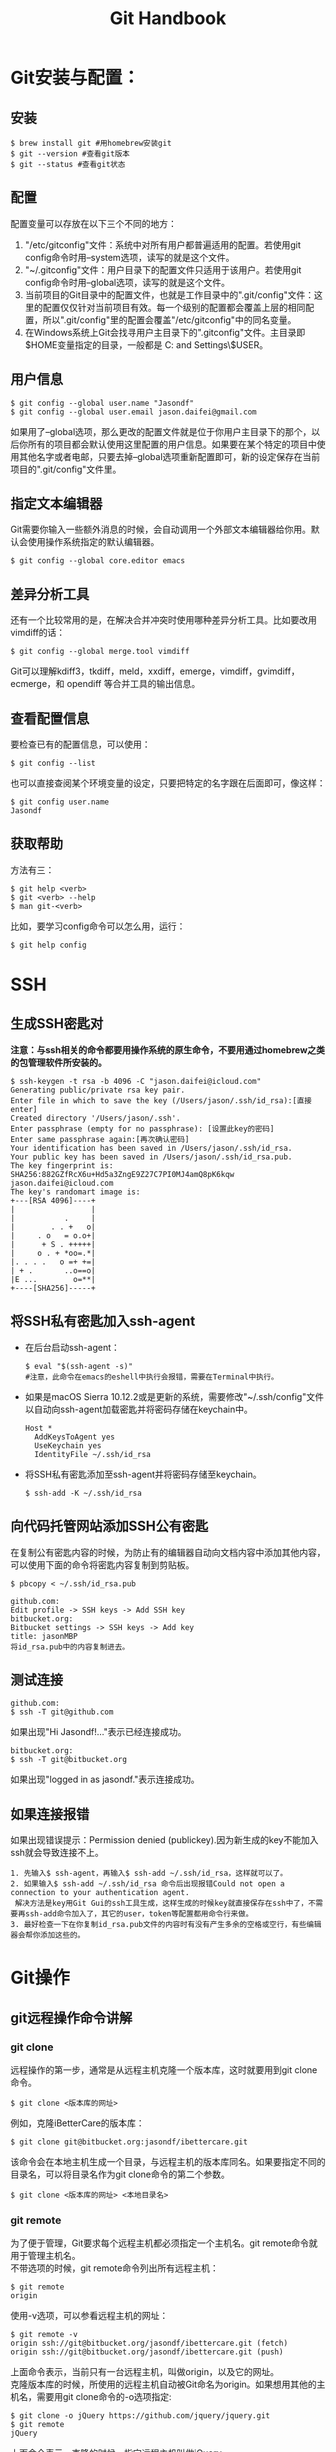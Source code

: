 #+OPTIONS: \n:t #换行不必输入两个
#+OPTIONS: _:nil #禁用下划线转义
#+OPTIONS: ^:nil

#+TITLE: Git Handbook

* Git安装与配置：

** 安装

#+BEGIN_EXAMPLE
 $ brew install git #用homebrew安装git
 $ git --version #查看git版本
 $ git --status #查看git状态
#+END_EXAMPLE
 
** 配置

配置变量可以存放在以下三个不同的地方：
 1.  "/etc/gitconfig"文件：系统中对所有用户都普遍适用的配置。若使用git config命令时用--system选项，读写的就是这个文件。
 2. "~/.gitconfig"文件：用户目录下的配置文件只适用于该用户。若使用git config命令时用--global选项，读写的就是这个文件。
 3. 当前项目的Git目录中的配置文件，也就是工作目录中的".git/config"文件：这里的配置仅仅针对当前项目有效。每一个级别的配置都会覆盖上层的相同配置，所以".git/config"里的配置会覆盖"/etc/gitconfig"中的同名变量。
 4. 在Windows系统上Git会找寻用户主目录下的".gitconfig"文件。主目录即$HOME变量指定的目录，一般都是 C:\Documents and Settings\$USER。 

** 用户信息

#+BEGIN_EXAMPLE
 $ git config --global user.name "Jasondf"
 $ git config --global user.email jason.daifei@gmail.com
#+END_EXAMPLE

如果用了--global选项，那么更改的配置文件就是位于你用户主目录下的那个，以后你所有的项目都会默认使用这里配置的用户信息。如果要在某个特定的项目中使用其他名字或者电邮，只要去掉--global选项重新配置即可，新的设定保存在当前项目的".git/config"文件里。

** 指定文本编辑器

Git需要你输入一些额外消息的时候，会自动调用一个外部文本编辑器给你用。默认会使用操作系统指定的默认编辑器。

#+BEGIN_EXAMPLE
 $ git config --global core.editor emacs
#+END_EXAMPLE

** 差异分析工具

还有一个比较常用的是，在解决合并冲突时使用哪种差异分析工具。比如要改用vimdiff的话：

#+BEGIN_EXAMPLE
 $ git config --global merge.tool vimdiff
#+END_EXAMPLE

Git可以理解kdiff3，tkdiff，meld，xxdiff，emerge，vimdiff，gvimdiff，ecmerge，和 opendiff 等合并工具的输出信息。

** 查看配置信息

要检查已有的配置信息，可以使用：

#+BEGIN_EXAMPLE
 $ git config --list
#+END_EXAMPLE

也可以直接查阅某个环境变量的设定，只要把特定的名字跟在后面即可，像这样：

#+BEGIN_EXAMPLE
 $ git config user.name
 Jasondf
#+END_EXAMPLE

** 获取帮助

方法有三：

#+BEGIN_EXAMPLE
 $ git help <verb>
 $ git <verb> --help
 $ man git-<verb>
#+END_EXAMPLE

比如，要学习config命令可以怎么用，运行：

#+BEGIN_EXAMPLE
 $ git help config
#+END_EXAMPLE

* SSH

** 生成SSH密匙对

*注意：与ssh相关的命令都要用操作系统的原生命令，不要用通过homebrew之类的包管理软件所安装的。*

#+BEGIN_EXAMPLE
 $ ssh-keygen -t rsa -b 4096 -C "jason.daifei@icloud.com"
 Generating public/private rsa key pair.
 Enter file in which to save the key (/Users/jason/.ssh/id_rsa):[直接enter]
 Created directory '/Users/jason/.ssh'.
 Enter passphrase (empty for no passphrase): [设置此key的密码]
 Enter same passphrase again:[再次确认密码]
 Your identification has been saved in /Users/jason/.ssh/id_rsa.
 Your public key has been saved in /Users/jason/.ssh/id_rsa.pub.
 The key fingerprint is:
 SHA256:882GZfRcX6u+Hd5a3ZngE9Z27C7PI0MJ4amQ8pK6kqw jason.daifei@icloud.com
 The key's randomart image is:
 +---[RSA 4096]----+
 |                 |
 |           .     |
 |        . . +   o|
 |     . o   = o.o+|
 |      + S . +++++|
 |     o . + *oo=.*|
 |. . . .   o =+ +=|
 | + .       ..o==o|
 |E ...        o=**|
 +----[SHA256]-----+
#+END_EXAMPLE

** 将SSH私有密匙加入ssh-agent

- 在后台启动ssh-agent：

  #+BEGIN_SRC shell
  $ eval "$(ssh-agent -s)" 
  #注意，此命令在emacs的eshell中执行会报错，需要在Terminal中执行。
  #+END_SRC

- 如果是macOS Sierra 10.12.2或是更新的系统，需要修改"~/.ssh/config"文件以自动向ssh-agent加载密匙并将密码存储在keychain中。

  #+BEGIN_SRC text
  Host *
    AddKeysToAgent yes
    UseKeychain yes
    IdentityFile ~/.ssh/id_rsa
  #+END_SRC

- 将SSH私有密匙添加至ssh-agent并将密码存储至keychain。

  #+BEGIN_SRC shell
  $ ssh-add -K ~/.ssh/id_rsa
  #+END_SRC

** 向代码托管网站添加SSH公有密匙

在复制公有密匙内容的时候，为防止有的编辑器自动向文档内容中添加其他内容，可以使用下面的命令将密匙内容复制到剪贴板。

#+BEGIN_SRC shell
 $ pbcopy < ~/.ssh/id_rsa.pub
#+END_SRC

#+BEGIN_EXAMPLE
 github.com:
 Edit profile -> SSH keys -> Add SSH key
 bitbucket.org:
 Bitbucket settings -> SSH keys -> Add key
 title: jasonMBP
 将id_rsa.pub中的内容复制进去。
#+END_EXAMPLE

** 测试连接

#+BEGIN_EXAMPLE
 github.com:
 $ ssh -T git@github.com
#+END_EXAMPLE

如果出现"Hi Jasondf!..."表示已经连接成功。

#+BEGIN_EXAMPLE
 bitbucket.org:
 $ ssh -T git@bitbucket.org
#+END_EXAMPLE

如果出现"logged in as jasondf."表示连接成功。

** 如果连接报错

如果出现错误提示：Permission denied (publickey).因为新生成的key不能加入ssh就会导致连接不上。

#+BEGIN_EXAMPLE
1. 先输入$ ssh-agent，再输入$ ssh-add ~/.ssh/id_rsa，这样就可以了。
2. 如果输入$ ssh-add ~/.ssh/id_rsa 命令后出现报错Could not open a connection to your authentication agent.
 解决方法是key用Git Gui的ssh工具生成，这样生成的时候key就直接保存在ssh中了，不需要再ssh-add命令加入了，其它的user，token等配置都用命令行来做。
3. 最好检查一下在你复制id_rsa.pub文件的内容时有没有产生多余的空格或空行，有些编辑器会帮你添加这些的。
#+END_EXAMPLE

* Git操作

** git远程操作命令讲解

[[file:./gitremoteops.jpg]]

*** git clone

远程操作的第一步，通常是从远程主机克隆一个版本库，这时就要用到git clone命令。

#+BEGIN_EXAMPLE
 $ git clone <版本库的网址>
#+END_EXAMPLE

例如，克隆iBetterCare的版本库：

#+BEGIN_EXAMPLE
 $ git clone git@bitbucket.org:jasondf/ibettercare.git
#+END_EXAMPLE

该命令会在本地主机生成一个目录，与远程主机的版本库同名。如果要指定不同的目录名，可以将目录名作为git clone命令的第二个参数。

#+BEGIN_EXAMPLE
 $ git clone <版本库的网址> <本地目录名>
#+END_EXAMPLE

*** git remote

为了便于管理，Git要求每个远程主机都必须指定一个主机名。git remote命令就用于管理主机名。
不带选项的时候，git remote命令列出所有远程主机：

#+BEGIN_EXAMPLE
 $ git remote
 origin
#+END_EXAMPLE

使用-v选项，可以参看远程主机的网址：

#+BEGIN_EXAMPLE
 $ git remote -v
 origin	ssh://git@bitbucket.org/jasondf/ibettercare.git (fetch)
 origin	ssh://git@bitbucket.org/jasondf/ibettercare.git (push)
#+END_EXAMPLE

上面命令表示，当前只有一台远程主机，叫做origin，以及它的网址。
克隆版本库的时候，所使用的远程主机自动被Git命名为origin。如果想用其他的主机名，需要用git clone命令的-o选项指定:

#+BEGIN_EXAMPLE
 $ git clone -o jQuery https://github.com/jquery/jquery.git
 $ git remote
 jQuery
#+END_EXAMPLE

上面命令表示，克隆的时候，指定远程主机叫做jQuery。
git remote show命令加上主机名，可以查看该主机的详细信息:

#+BEGIN_EXAMPLE
 $ git remote show <主机名>
#+END_EXAMPLE

git remote add命令用于添加远程主机:

#+BEGIN_EXAMPLE
 $ git remote add <主机名> <网址>
#+END_EXAMPLE

git remote rm命令用于删除远程主机:

#+BEGIN_EXAMPLE
 $ git remote rm <主机名>
#+END_EXAMPLE

git remote rename命令用于远程主机的改名:

#+BEGIN_EXAMPLE
 $ git remote rename <原主机名> <新主机名>
#+END_EXAMPLE

*** git fetch

一旦远程主机的版本库有了更新（Git术语叫做commit），需要将这些更新取回本地，这时就要用到git fetch命令。

#+BEGIN_EXAMPLE
 $ git fetch <远程主机名>
#+END_EXAMPLE

上面命令将某个远程主机的更新，全部取回本地。
git fetch命令通常用来查看其他人的进程，因为它取回的代码对你本地的开发代码没有影响。
默认情况下，git fetch取回所有分支（branch）的更新。如果只想取回特定分支的更新，可以指定分支名：

#+BEGIN_EXAMPLE
 $ git fetch <远程主机名> <分支名>
#+END_EXAMPLE

比如，取回origin主机的master分支：

#+BEGIN_EXAMPLE
 $ git fetch origin master
#+END_EXAMPLE

所取回的更新，在本地主机上要用"远程主机名/分支名"的形式读取。比如origin主机的master，就要用origin/master读取。
git branch命令的-r选项，可以用来查看远程分支，-a选项查看所有分支。

#+BEGIN_EXAMPLE
 $ git branch -r
 origin/master
 $ git branch -a
 * master
 remotes/origin/master
#+END_EXAMPLE

上面命令表示，本地主机的当前分支是master，远程分支是origin/master。
取回远程主机的更新以后，可以在它的基础上，使用git checkout命令创建一个新的分支：

#+BEGIN_EXAMPLE
 $ git checkout -b newBrach origin/master
#+END_EXAMPLE

上面命令表示，在origin/master的基础上，创建一个新分支。
此外，也可以使用git merge命令或者git rebase命令，在本地分支上合并远程分支。

#+BEGIN_EXAMPLE
 $ git merge origin/master
 # 或者
 $ git rebase origin/master
#+END_EXAMPLE

上面命令表示在当前分支上，合并origin/master。

*** git pull

git pull命令的作用是，取回远程主机某个分支的更新，再与本地的指定分支合并。命令格式为：

#+BEGIN_EXAMPLE
 $ git pull <远程主机名> <远程分支名>:<本地分支名>
#+END_EXAMPLE

比如，取回origin主机的next分支，与本地的master分支合并，需要写成下面这样：

#+BEGIN_EXAMPLE
  $ git pull origin next:master
#+END_EXAMPLE

如果远程分支是与当前分支合并，则冒号后面的部分可以省略：

#+BEGIN_EXAMPLE
  $ git pull origin next
#+END_EXAMPLE

上面命令表示，取回origin/next分支，再与当前分支合并。实质上，这等同于先做git fetch，再做git merge：

#+BEGIN_EXAMPLE
  $ git fetch origin
  $ git merge origin/next
#+END_EXAMPLE

在某些场合，Git会自动在本地分支与远程分支之间，建立一种追踪关系（tracking）。比如，在git clone的时候，所有本地分支默认与远程主机的同名分支，建立追踪关系，也就是说，本地的master分支自动"追踪"origin/master分支。
Git也允许手动建立追踪关系：

#+BEGIN_EXAMPLE
  $ git branch --set-upstream master origin/next
#+END_EXAMPLE

上面命令指定master分支追踪origin/next分支。
如果当前分支与远程分支存在追踪关系，git pull就可以省略远程分支名：

#+BEGIN_EXAMPLE
  $ git pull origin
#+END_EXAMPLE

上面命令表示，本地的当前分支自动与对应的origin主机"追踪分支"（remote-tracking branch）进行合并。
如果当前分支只有一个追踪分支，连远程主机名都可以省略：

#+BEGIN_EXAMPLE
  $ git pull
#+END_EXAMPLE

上面命令表示，当前分支自动与唯一一个追踪分支进行合并。
如果合并需要采用rebase模式，可以使用--rebase选项：

#+BEGIN_EXAMPLE
  $ git pull --rebase <远程主机名> <远程分支名>:<本地分支名>
#+END_EXAMPLE

如果远程主机删除了某个分支，默认情况下，git pull 不会在拉取远程分支的时候，删除对应的本地分支。这是为了防止由于其他人操作了远程主机，导致git pull不知不觉删除了本地分支。
但是，你可以改变这个行为，加上参数 -p 就会在本地删除远程已经删除的分支：

#+BEGIN_EXAMPLE
  $ git pull -p
  # 等同于下面的命令
  $ git fetch --prune origin 
  $ git fetch -p
#+END_EXAMPLE

*** git push

git push命令用于将本地分支的更新，推送到远程主机。它的格式与git pull命令相仿。

#+BEGIN_EXAMPLE
 $ git push <远程主机名> <本地分支名>:<远程分支名>
#+END_EXAMPLE

注意，分支推送顺序的写法是<来源地>:<目的地>，所以git pull是<远程分支>:<本地分支>，而git push是<本地分支>:<远程分支>。
如果省略远程分支名，则表示将本地分支推送与之存在"追踪关系"的远程分支（通常两者同名），如果该远程分支不存在，则会被新建：

#+BEGIN_EXAMPLE
 $ git push origin master
#+END_EXAMPLE

上面命令表示，将本地的master分支推送到origin主机的master分支。如果后者不存在，则会被新建。
如果省略本地分支名，则表示删除指定的远程分支，因为这等同于推送一个空的本地分支到远程分支：

#+BEGIN_EXAMPLE
 $ git push origin :master
 # 等同于
 $ git push origin --delete master
#+END_EXAMPLE

上面命令表示删除origin主机的master分支。
如果当前分支与远程分支之间存在追踪关系，则本地分支和远程分支都可以省略：

#+BEGIN_EXAMPLE
 $ git push origin
#+END_EXAMPLE

上面命令表示，将当前分支推送到origin主机的对应分支。
如果当前分支只有一个追踪分支，那么主机名都可以省略：

#+BEGIN_EXAMPLE
 $ git push
#+END_EXAMPLE

如果当前分支与多个主机存在追踪关系，则可以使用-u选项指定一个默认主机，这样后面就可以不加任何参数使用git push：

#+BEGIN_EXAMPLE
 $ git push -u origin master
#+END_EXAMPLE

上面命令将本地的master分支推送到origin主机，同时指定origin为默认主机，后面就可以不加任何参数使用git push了。
不带任何参数的git push，默认只推送当前分支，这叫做simple方式。此外，还有一种matching方式，会推送所有有对应的远程分支的本地分支。Git 2.0版本之前，默认采用matching方法，现在改为默认采用simple方式。如果要修改这个设置，可以采用git config命令：

#+BEGIN_EXAMPLE
 $ git config --global push.default matching
 # 或者
 $ git config --global push.default simple
#+END_EXAMPLE

还有一种情况，就是不管是否存在对应的远程分支，将本地的所有分支都推送到远程主机，这时需要使用--all选项：

#+BEGIN_EXAMPLE
 $ git push --all origin
#+END_EXAMPLE

上面命令表示，将所有本地分支都推送到origin主机。
如果远程主机的版本比本地版本更新，推送时Git会报错，要求先在本地做git pull合并差异，然后再推送到远程主机。这时，如果你一定要推送，可以使用--force选项：

#+BEGIN_EXAMPLE
 $ git push --force origin 
#+END_EXAMPLE

上面命令使用--force选项，结果导致远程主机上更新的版本被覆盖。除非你很确定要这样做，否则应该尽量避免使用--force选项。
最后，git push不会推送标签（tag），除非使用--tags选项：

#+BEGIN_EXAMPLE
 $ git push origin --tags
#+END_EXAMPLE

** 实际应用示例

本章节以本地的"~/projects/iBetterCare"项目为示例。

- 如果在代码托管网站(github.com或者bitbucket.org)中还没有相对应的repository，则需要创建一个名称为iBetterCare的repository；

- 进入本地根目录并初始化本地仓库:
  
  #+BEGIN_EXAMPLE
  $ cd ~/projects/iBetterCare 
  $ git init
  #+END_EXAMPLE

  此时在iBetterCare文件夹中会新建一个".git"目录。

- 连接远程repository并创建一个叫origin的别名：(在两个网站中的用户名都是"jasondf")

  #+BEGIN_EXAMPLE
  github.com：
  $ git remote add origin git@github.com:jasondf/iBetterCare.git
  bitbucket.org：(不区分大小写)
  $ git remote add origin git@bitbucket.org:jasondf/ibettercare.git
  #+END_EXAMPLE

- 如果需要先将远程repository的代码clone到本地： 

  #+BEGIN_EXAMPLE
  github.com:
  $ git clone git@github.com:jasondf/iBetterCare.git
  bitbucket.org:
  $ git clone git@bitbucket.org:jasondf/ibettercare.git
  #+END_EXAMPLE

- 如果需要将本地代码push至repository：

  - 添加(stage)本地项目根目录，表示已经开始跟踪这个文件/目录了：

    #+BEGIN_EXAMPLE
    $ git add . 
    #+END_EXAMPLE

  - 添加所有的更改：

    #+BEGIN_EXAMPLE
    $ git add --all
    #+END_EXAMPLE

  - 提交要推送的内容及注释：

    #+BEGIN_EXAMPLE
    $ git commit -m 'initial commit' 
    #+END_EXAMPLE

  - 将本地仓库的内容推送到远端origin的master分支下：

    #+BEGIN_EXAMPLE
    $ git push -u origin master 
    #+END_EXAMPLE

PS,期间可以随时使用"git status"来查看状态。

** 忽略一些文件，不push的方法

在本地项目根目录下创建名称为".gitignore"的文件，写入不需要的文件夹名或文件，每个元素占一行即可。例如：

#+BEGIN_EXAMPLE
 *.[oa]
 告诉Git忽略所有以".o"或".a"结尾的文件。
 一般这类对象文件和存档文件都是编译过程中出现的，我们用不着跟踪它们的版本。
#+END_EXAMPLE

#+BEGIN_EXAMPLE
 *~
 告诉Git忽略所有以波浪符（~）结尾的文件，许多文本编辑软件（比如 Emacs）都用这样的文件名保存副本。
 此外，你可能还需要忽略log，tmp或者pid目录，以及自动生成的文档等等。
 要养成一开始就设置好".gitignore"文件的习惯，以免将来误提交这类无用的文件。
#+END_EXAMPLE 

#+BEGIN_EXAMPLE
 "#"为注释，其后内容将被Git忽略
#+END_EXAMPLE

#+BEGIN_EXAMPLE
 *DS_Store
 /**/*DS_Store
 忽略所有的.DS_Store文件
#+END_EXAMPLE

#+BEGIN_EXAMPLE
 *.a
 忽略所有 .a 结尾的文件
#+END_EXAMPLE

#+BEGIN_EXAMPLE
 !lib.a
 但lib.a除外
#+END_EXAMPLE

#+BEGIN_EXAMPLE
 /TODO
 仅仅忽略项目根目录下的TODO文件，不包括subdir/TODO
#+END_EXAMPLE

#+BEGIN_EXAMPLE
 build/
 忽略 build/ 目录下的所有文件
#+END_EXAMPLE  

#+BEGIN_EXAMPLE
 doc/*.txt
 忽略 doc/notes.txt 但不包括 doc/server/arch.txt
#+END_EXAMPLE

#+BEGIN_EXAMPLE
 doc/**/*.txt
 忽略 doc/ 目录下所有扩展名为 txt 的文件
#+END_EXAMPLE

** 创建一个branch

创建branch可以向还未做好提交准备的代码进行更改。在准备好让所有人知晓代码更改的时候，可以merge修改到repository，并且删除不再需要的branch。需要理解的是，branch只是用于commit操作的指针。创建一个branch的时候，Git只会创建一个新的指针，而不是把所有的文件和文件夹都新创建一遍。

至项目根目录：

#+BEGIN_EXAMPLE
 $ cd ~/projects/iBetterCare 
#+END_EXAMPLE

创建一个分支：

#+BEGIN_EXAMPLE
 $ git branch developing
#+END_EXAMPLE

此时只是创建了一个developing branch，但是并没有将你切换至该branch。此时repository的历史没有发生改变。我们所得到的只是一个指向当前branch的指针。要想在新的branch上开始工作，则需要对想使用的branch进行检出。

检出分支并开始使用：

#+BEGIN_EXAMPLE
 $ git checkout developing
#+END_EXAMPLE

此时会显示：Switched to branch 'developing'。如果用git status命令查看，会显示：On branch developing。
对项目中的文件进行修改并保存。

用git status查看状态：

#+BEGIN_EXAMPLE
On branch developing
Changes not staged for commit:
    (use "git add <file>..." to update what will be committed)
    (use "git checkout -- <file>..." to discard changes in working directory)

    modified:   app/models/BaseDataInit.java

    no changes added to commit (use "git add" and/or "git commit -a")

#+END_EXAMPLE

注意第一行的"On branch developing"。在stage或是commit变更之前，总是要检查这一行，确保你要对其进行更改的branch已经被检出。

添加文件(stage)：

#+BEGIN_EXAMPLE
 $ git add .
#+END_EXAMPLE

commit更改：

#+BEGIN_EXAMPLE
 $ git commit . -m 'making a change in a branch'
 [developing dce46bc] making change in a branch
 1 file changed, 2 insertions(+)
#+END_EXAMPLE

现在可以将所做的修改merge到master分支了。

** merge更改

切换至master分支:

#+BEGIN_EXAMPLE
 $ git checkout master
#+END_EXAMPLE

将developing分支的更改merge到master分支:

#+BEGIN_EXAMPLE
 $ git merge developing
#+END_EXAMPLE

查看分支：

#+BEGIN_EXAMPLE
 本地：$ git branch
 所有：$ git branch -a
#+END_EXAMPLE

如果以后不会使用developing分支的话，可以将其删除:

#+BEGIN_EXAMPLE
 本地：
 $ git branch -d developing (-D表示强制删除)
 远程：
 $ git push origin :developing
#+END_EXAMPLE

现在本地的Local/master分支和远端的Origin/master分支是不一致的，可以通过git push origin master命令将本地master分支中的更改push到网站的master分支了。

** 撤销未commit的更改

撤销unstaged的更改(还没有使用git add进行stage操作)

#+BEGIN_EXAMPLE
  撤销项目中所有更改：
     git checkout -- .
  撤销指定文件的更改：
     git checkout -- <file>...
#+END_EXAMPLE

撤销staged的更改(已经使用过git add进行了stage操作)

#+BEGIN_EXAMPLE
  1. git reset HEAD <file>...或者git reset HEAD .
  2. git checkout -- . 或者git checkout -- <file>...
#+END_EXAMPLE

** 对已经commit过的数据进行修正




** 冲突处理

*** 查看变更

#+BEGIN_SRC shell
 $ git diff
#+END_SRC

*** stash

开发人员常常遇到这种情况：花了几天时间一直在做一个新功能，已经改了差不多十几个文件，突然有一个bug需要紧急解决，然后给一个build测试组。之前基本上靠手动备份，费时且容易出错。
git stash命令简而言之就是帮助开发人员暂时搁置当前已做的改动，倒退到改动前的状态，进行其他的必要操作（比如发布，或者解决一个bug，或者branch，等等），之后还可以重新载入之前搁置的改动。

#+BEGIN_EXAMPLE
1. 把所有的改动加到staging area。
 $ git add .
2. 搁置变更
 $ git stash
到这里，当前工作平台就回复到改动之前了。该干嘛干嘛。
……
3. 需要找回之前搁置的改动继续先前的工作了？
 $ git stash apply
4. 查看所有的搁置版本（可能搁置了很多次，最好不要这样，容易搞混）：
 $ git stash list 
5. 在出现一个搁置栈的情况下，比如如果你想找回栈中的第2个：
 $ git stash apply stash@{1}
6. 如果想找回第1个：
 $ git stash pop
7. 删除一个stash：
 $ git stash drop <id>
8. 删除所有stash：
 $ git stash clear
#+END_EXAMPLE

** 疑难问题分析和解决

#+BEGIN_EXAMPLE
如果输入$ git remote add origin ssh://git@bitbucket.org/jasondf/ibettercare.git提示出错信息：fatal: remote origin already exists.
   1) 先输入：$ git remote rm origin
   2) 再输入：$ git remote add origin ssh://git@bitbucket.org/jasondf/ibettercare.git就不会报错了！
#+END_EXAMPLE

#+BEGIN_EXAMPLE
如果输入$ git push origin master提示出错信息：error:failed to push som refs to .......
   1) 先输入$ git pull origin master 把远程服务器上的文件拉下来
   2) 再输入$ git push origin master
   3) 如果出现报错 fatal: Couldn't find remote ref master
      或者fatal: 'origin' does not appear to be a git repository
      以及fatal: Could not read from remote repository. 
      则需要重新输入：$ git remote add origin ssh://git@bitbucket.org/jasondf/ibettercare.git
#+END_EXAMPLE

 

